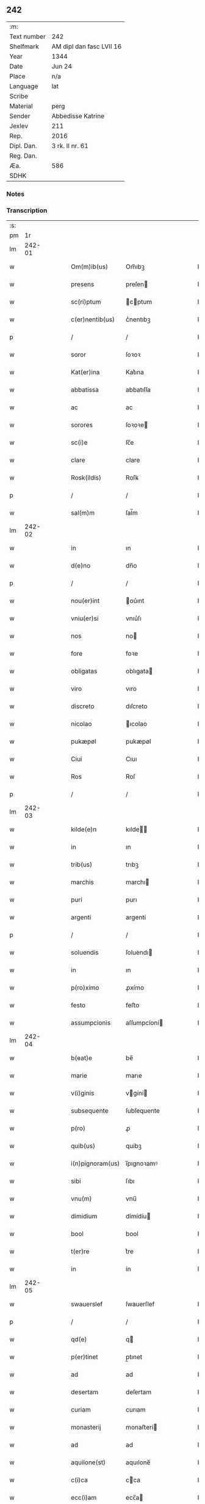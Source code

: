 ** 242
| :m:         |                          |
| Text number | 242                      |
| Shelfmark   | AM dipl dan fasc LVII 16 |
| Year        | 1344                     |
| Date        | Jun 24                   |
| Place       | n/a                      |
| Language    | lat                      |
| Scribe      |                          |
| Material    | perg                     |
| Sender      | Abbedisse Katrine        |
| Jexlev      | 211                      |
| Rep.        | 2016                     |
| Dipl. Dan.  | 3 rk. II nr. 61          |
| Reg. Dan.   |                          |
| Æa.         | 586                      |
| SDHK        |                          |

*** Notes


*** Transcription
| :s: |        |   |   |   |   |                  |              |   |   |   |   |     |   |   |   |        |
| pm  |     1r |   |   |   |   |                  |              |   |   |   |   |     |   |   |   |        |
| lm  | 242-01 |   |   |   |   |                  |              |   |   |   |   |     |   |   |   |        |
| w   |        |   |   |   |   | Om(m)ib(us)      | Om̅ıbꝫ        |   |   |   |   | lat |   |   |   | 242-01 |
| w   |        |   |   |   |   | presens          | preſen      |   |   |   |   | lat |   |   |   | 242-01 |
| w   |        |   |   |   |   | sc(ri)ptum       | cptum      |   |   |   |   | lat |   |   |   | 242-01 |
| w   |        |   |   |   |   | c(er)nentib(us)  | c͛nentıbꝫ     |   |   |   |   | lat |   |   |   | 242-01 |
| p   |        |   |   |   |   | /                | /            |   |   |   |   | lat |   |   |   | 242-01 |
| w   |        |   |   |   |   | soror            | ſoꝛoꝛ        |   |   |   |   | lat |   |   |   | 242-01 |
| w   |        |   |   |   |   | Kat(er)ina       | Kat͛ına       |   |   |   |   | lat |   |   |   | 242-01 |
| w   |        |   |   |   |   | abbatissa        | abbatıſſa    |   |   |   |   | lat |   |   |   | 242-01 |
| w   |        |   |   |   |   | ac               | ac           |   |   |   |   | lat |   |   |   | 242-01 |
| w   |        |   |   |   |   | sorores          | ſoꝛoꝛe      |   |   |   |   | lat |   |   |   | 242-01 |
| w   |        |   |   |   |   | sc(i)e           | ſc̅e          |   |   |   |   | lat |   |   |   | 242-01 |
| w   |        |   |   |   |   | clare            | clare        |   |   |   |   | lat |   |   |   | 242-01 |
| w   |        |   |   |   |   | Rosk(ildis)      | Roſꝃ         |   |   |   |   | lat |   |   |   | 242-01 |
| p   |        |   |   |   |   | /                | /            |   |   |   |   | lat |   |   |   | 242-01 |
| w   |        |   |   |   |   | sal(m)m          | ſal̅m         |   |   |   |   | lat |   |   |   | 242-01 |
| lm  | 242-02 |   |   |   |   |                  |              |   |   |   |   |     |   |   |   |        |
| w   |        |   |   |   |   | in               | ın           |   |   |   |   | lat |   |   |   | 242-02 |
| w   |        |   |   |   |   | d(e)no           | dn̅o          |   |   |   |   | lat |   |   |   | 242-02 |
| p   |        |   |   |   |   | /                | /            |   |   |   |   | lat |   |   |   | 242-02 |
| w   |        |   |   |   |   | nou(er)int       | ou͛ınt       |   |   |   |   | lat |   |   |   | 242-02 |
| w   |        |   |   |   |   | vniu(er)si       | vnıu͛ſı       |   |   |   |   | lat |   |   |   | 242-02 |
| w   |        |   |   |   |   | nos              | no          |   |   |   |   | lat |   |   |   | 242-02 |
| w   |        |   |   |   |   | fore             | foꝛe         |   |   |   |   | lat |   |   |   | 242-02 |
| w   |        |   |   |   |   | obligatas        | oblıgata    |   |   |   |   | lat |   |   |   | 242-02 |
| w   |        |   |   |   |   | viro             | vıro         |   |   |   |   | lat |   |   |   | 242-02 |
| w   |        |   |   |   |   | discreto         | dıſcreto     |   |   |   |   | lat |   |   |   | 242-02 |
| w   |        |   |   |   |   | nicolao          | ıcolao      |   |   |   |   | lat |   |   |   | 242-02 |
| w   |        |   |   |   |   | pukæpøl          | pukæpøl      |   |   |   |   | lat |   |   |   | 242-02 |
| w   |        |   |   |   |   | Ciui             | Cıuı         |   |   |   |   | lat |   |   |   | 242-02 |
| w   |        |   |   |   |   | Ros              | Roſ          |   |   |   |   | lat |   |   |   | 242-02 |
| p   |        |   |   |   |   | /                | /            |   |   |   |   | lat |   |   |   | 242-02 |
| lm  | 242-03 |   |   |   |   |                  |              |   |   |   |   |     |   |   |   |        |
| w   |        |   |   |   |   | kilde(e)n        | kılde̅       |   |   |   |   | lat |   |   |   | 242-03 |
| w   |        |   |   |   |   | in               | ın           |   |   |   |   | lat |   |   |   | 242-03 |
| w   |        |   |   |   |   | trib(us)         | trıbꝫ        |   |   |   |   | lat |   |   |   | 242-03 |
| w   |        |   |   |   |   | marchis          | marchı      |   |   |   |   | lat |   |   |   | 242-03 |
| w   |        |   |   |   |   | puri             | purı         |   |   |   |   | lat |   |   |   | 242-03 |
| w   |        |   |   |   |   | argenti          | argentí      |   |   |   |   | lat |   |   |   | 242-03 |
| p   |        |   |   |   |   | /                | /            |   |   |   |   | lat |   |   |   | 242-03 |
| w   |        |   |   |   |   | soluendis        | ſoluendı    |   |   |   |   | lat |   |   |   | 242-03 |
| w   |        |   |   |   |   | in               | ın           |   |   |   |   | lat |   |   |   | 242-03 |
| w   |        |   |   |   |   | p(ro)ximo        | ꝓxímo        |   |   |   |   | lat |   |   |   | 242-03 |
| w   |        |   |   |   |   | festo            | feﬅo         |   |   |   |   | lat |   |   |   | 242-03 |
| w   |        |   |   |   |   | assumpcionis     | aſſumpcíoní |   |   |   |   | lat |   |   |   | 242-03 |
| lm  | 242-04 |   |   |   |   |                  |              |   |   |   |   |     |   |   |   |        |
| w   |        |   |   |   |   | b(eat)e          | be̅           |   |   |   |   | lat |   |   |   | 242-04 |
| w   |        |   |   |   |   | marie            | marıe        |   |   |   |   | lat |   |   |   | 242-04 |
| w   |        |   |   |   |   | v(i)ginis        | vgíní      |   |   |   |   | lat |   |   |   | 242-04 |
| w   |        |   |   |   |   | subsequente      | ſubſequente  |   |   |   |   | lat |   |   |   | 242-04 |
| w   |        |   |   |   |   | p(ro)            | ꝓ            |   |   |   |   | lat |   |   |   | 242-04 |
| w   |        |   |   |   |   | quib(us)         | quíbꝫ        |   |   |   |   | lat |   |   |   | 242-04 |
| w   |        |   |   |   |   | i(n)pignoram(us) | ı̅pıgnoꝛamꝰ   |   |   |   |   | lat |   |   |   | 242-04 |
| w   |        |   |   |   |   | sibi             | ſıbı         |   |   |   |   | lat |   |   |   | 242-04 |
| w   |        |   |   |   |   | vnu(m)           | vnu̅          |   |   |   |   | lat |   |   |   | 242-04 |
| w   |        |   |   |   |   | dimidium         | dímídíu     |   |   |   |   | lat |   |   |   | 242-04 |
| w   |        |   |   |   |   | bool             | bool         |   |   |   |   | lat |   |   |   | 242-04 |
| w   |        |   |   |   |   | t(er)re          | t͛re          |   |   |   |   | lat |   |   |   | 242-04 |
| w   |        |   |   |   |   | in               | ín           |   |   |   |   | lat |   |   |   | 242-04 |
| lm  | 242-05 |   |   |   |   |                  |              |   |   |   |   |     |   |   |   |        |
| w   |        |   |   |   |   | swauerslef       | ſwauerſlef   |   |   |   |   | lat |   |   |   | 242-05 |
| p   |        |   |   |   |   | /                | /            |   |   |   |   | lat |   |   |   | 242-05 |
| w   |        |   |   |   |   | qd(e)            | q           |   |   |   |   | lat |   |   |   | 242-05 |
| w   |        |   |   |   |   | p(er)tinet       | p̲tınet       |   |   |   |   | lat |   |   |   | 242-05 |
| w   |        |   |   |   |   | ad               | ad           |   |   |   |   | lat |   |   |   | 242-05 |
| w   |        |   |   |   |   | desertam         | deſertam     |   |   |   |   | lat |   |   |   | 242-05 |
| w   |        |   |   |   |   | curiam           | curıam       |   |   |   |   | lat |   |   |   | 242-05 |
| w   |        |   |   |   |   | monasterij       | monaﬅerí    |   |   |   |   | lat |   |   |   | 242-05 |
| w   |        |   |   |   |   | ad               | ad           |   |   |   |   | lat |   |   |   | 242-05 |
| w   |        |   |   |   |   | aquilone(st)     | aquılone̅     |   |   |   |   | lat |   |   |   | 242-05 |
| w   |        |   |   |   |   | c(i)ca           | cca         |   |   |   |   | lat |   |   |   | 242-05 |
| w   |        |   |   |   |   | ecc(i)am         | ecc̅a        |   |   |   |   | lat |   |   |   | 242-05 |
| lm  | 242-06 |   |   |   |   |                  |              |   |   |   |   |     |   |   |   |        |
| w   |        |   |   |   |   | sitam            | ſítam        |   |   |   |   | lat |   |   |   | 242-06 |
| w   |        |   |   |   |   | tali             | talı         |   |   |   |   | lat |   |   |   | 242-06 |
| w   |        |   |   |   |   | (con)dic(i)one   | ꝯdıc̅one      |   |   |   |   | lat |   |   |   | 242-06 |
| p   |        |   |   |   |   | /                | /            |   |   |   |   | lat |   |   |   | 242-06 |
| w   |        |   |   |   |   | vt               | vt           |   |   |   |   | lat |   |   |   | 242-06 |
| w   |        |   |   |   |   | si               | ſí           |   |   |   |   | lat |   |   |   | 242-06 |
| w   |        |   |   |   |   | in               | ín           |   |   |   |   | lat |   |   |   | 242-06 |
| w   |        |   |   |   |   | d(i)c(t)o        | dc̅o          |   |   |   |   | lat |   |   |   | 242-06 |
| w   |        |   |   |   |   | festo            | feﬅo         |   |   |   |   | lat |   |   |   | 242-06 |
| w   |        |   |   |   |   | Redemptum        | Redemptum    |   |   |   |   | lat |   |   |   | 242-06 |
| w   |        |   |   |   |   | no(m)            | no̅           |   |   |   |   | lat |   |   |   | 242-06 |
| w   |        |   |   |   |   | fu(er)it         | fu͛ít         |   |   |   |   | lat |   |   |   | 242-06 |
| p   |        |   |   |   |   | /                | /            |   |   |   |   | lat |   |   |   | 242-06 |
| w   |        |   |   |   |   | Extu(m)c         | xtu̅c        |   |   |   |   | lat |   |   |   | 242-06 |
| w   |        |   |   |   |   | dc(i)us          | dc̅u         |   |   |   |   | lat |   |   |   | 242-06 |
| w   |        |   |   |   |   | nicola(us)       | nícola      |   |   |   |   | lat |   |   |   | 242-06 |
| lm  | 242-07 |   |   |   |   |                  |              |   |   |   |   |     |   |   |   |        |
| w   |        |   |   |   |   | de               | de           |   |   |   |   | lat |   |   |   | 242-07 |
| w   |        |   |   |   |   | ip(m)o           | ıp̅o          |   |   |   |   | lat |   |   |   | 242-07 |
| w   |        |   |   |   |   | bool             | bool         |   |   |   |   | lat |   |   |   | 242-07 |
| w   |        |   |   |   |   | fruct(us)        | fruꝰ        |   |   |   |   | lat |   |   |   | 242-07 |
| w   |        |   |   |   |   | p(er)cipiat      | p̲cıpıat      |   |   |   |   | lat |   |   |   | 242-07 |
| p   |        |   |   |   |   | /                | /            |   |   |   |   | lat |   |   |   | 242-07 |
| w   |        |   |   |   |   | quousq(ue)       | quouſqꝫ      |   |   |   |   | lat |   |   |   | 242-07 |
| w   |        |   |   |   |   | dc(i)e           | dc̅e          |   |   |   |   | lat |   |   |   | 242-07 |
| w   |        |   |   |   |   | marche           | marche       |   |   |   |   | lat |   |   |   | 242-07 |
| w   |        |   |   |   |   | fu(er)int        | fu͛ınt        |   |   |   |   | lat |   |   |   | 242-07 |
| w   |        |   |   |   |   | p(er)solute      | p̲ſolute      |   |   |   |   | lat |   |   |   | 242-07 |
| p   |        |   |   |   |   | /                | /            |   |   |   |   | lat |   |   |   | 242-07 |
| w   |        |   |   |   |   | hoc              | hoc          |   |   |   |   | lat |   |   |   | 242-07 |
| w   |        |   |   |   |   | p(ro)uiso        | ꝓuíſo        |   |   |   |   | lat |   |   |   | 242-07 |
| w   |        |   |   |   |   | q(uod)           | ꝙ            |   |   |   |   | lat |   |   |   | 242-07 |
| w   |        |   |   |   |   | q(ua)ndo         | qᷓndo         |   |   |   |   | lat |   |   |   | 242-07 |
| p   |        |   |   |   |   | /                | /            |   |   |   |   | lat |   |   |   | 242-07 |
| lm  | 242-08 |   |   |   |   |                  |              |   |   |   |   |     |   |   |   |        |
| w   |        |   |   |   |   | cumq(ue)         | cumqꝫ        |   |   |   |   | lat |   |   |   | 242-08 |
| w   |        |   |   |   |   | ip(m)m           | ıp̅m          |   |   |   |   | lat |   |   |   | 242-08 |
| w   |        |   |   |   |   | bool             | bool         |   |   |   |   | lat |   |   |   | 242-08 |
| w   |        |   |   |   |   | redimi           | redımí       |   |   |   |   | lat |   |   |   | 242-08 |
| w   |        |   |   |   |   | contingat        | contíngat    |   |   |   |   | lat |   |   |   | 242-08 |
| p   |        |   |   |   |   | /                | /            |   |   |   |   | lat |   |   |   | 242-08 |
| w   |        |   |   |   |   | illo             | ıllo         |   |   |   |   | lat |   |   |   | 242-08 |
| w   |        |   |   |   |   | anno             | anno         |   |   |   |   | lat |   |   |   | 242-08 |
| w   |        |   |   |   |   | fruct(us)        | fruꝰ        |   |   |   |   | lat |   |   |   | 242-08 |
| w   |        |   |   |   |   | leuare           | leuare       |   |   |   |   | lat |   |   |   | 242-08 |
| w   |        |   |   |   |   | Deb(us)          | Debꝫ         |   |   |   |   | lat |   |   |   | 242-08 |
| w   |        |   |   |   |   | i(n)             | ı̅            |   |   |   |   | lat |   |   |   | 242-08 |
| w   |        |   |   |   |   | sortem           | ſoꝛtem       |   |   |   |   | lat |   |   |   | 242-08 |
| w   |        |   |   |   |   | debiti           | debítí       |   |   |   |   | lat |   |   |   | 242-08 |
| lm  | 242-09 |   |   |   |   |                  |              |   |   |   |   |     |   |   |   |        |
| w   |        |   |   |   |   | p(i)ncipalis     | pncıpalı   |   |   |   |   | lat |   |   |   | 242-09 |
| w   |        |   |   |   |   | minime           | míníme       |   |   |   |   | lat |   |   |   | 242-09 |
| w   |        |   |   |   |   | Computandos      | Computando  |   |   |   |   | lat |   |   |   | 242-09 |
| p   |        |   |   |   |   | /                | /            |   |   |   |   | lat |   |   |   | 242-09 |
| w   |        |   |   |   |   | Jn               | Jn           |   |   |   |   | lat |   |   |   | 242-09 |
| w   |        |   |   |   |   | cui(us)          | cuıꝰ         |   |   |   |   | lat |   |   |   | 242-09 |
| w   |        |   |   |   |   | Rei              | Reí          |   |   |   |   | lat |   |   |   | 242-09 |
| w   |        |   |   |   |   | Testimo(m)ium    | ᴛeﬅimo̅íu    |   |   |   |   | lat |   |   |   | 242-09 |
| w   |        |   |   |   |   | sigillum         | ſıgıllu     |   |   |   |   | lat |   |   |   | 242-09 |
| w   |        |   |   |   |   | nr(m)i           | nr̅ı          |   |   |   |   | lat |   |   |   | 242-09 |
| w   |        |   |   |   |   | co(m)ue(st)t(us) | co̅ue̅tꝰ       |   |   |   |   | lat |   |   |   | 242-09 |
| lm  | 242-10 |   |   |   |   |                  |              |   |   |   |   |     |   |   |   |        |
| w   |        |   |   |   |   | p(m)sentib(us)   | p̅ſentıbꝫ     |   |   |   |   | lat |   |   |   | 242-10 |
| w   |        |   |   |   |   | e(st)            | e̅            |   |   |   |   | lat |   |   |   | 242-10 |
| w   |        |   |   |   |   | appensum         | aenſum      |   |   |   |   | lat |   |   |   | 242-10 |
| p   |        |   |   |   |   | /                | /            |   |   |   |   | lat |   |   |   | 242-10 |
| w   |        |   |   |   |   | Anno             | nno         |   |   |   |   | lat |   |   |   | 242-10 |
| w   |        |   |   |   |   | d(omi)ni         | dn̅ı          |   |   |   |   | lat |   |   |   | 242-10 |
| p   |        |   |   |   |   | .                | .            |   |   |   |   | lat |   |   |   | 242-10 |
| w   |        |   |   |   |   | mill(m)io        | ıll̅ıo       |   |   |   |   | lat |   |   |   | 242-10 |
| w   |        |   |   |   |   | .CC(o)C.         | .CCͦC.        |   |   |   |   | lat |   |   |   | 242-10 |
| w   |        |   |   |   |   | xliii(o)j.       | xlıııͦȷ.      |   |   |   |   | lat |   |   |   | 242-10 |
| w   |        |   |   |   |   | die              | dıe          |   |   |   |   | lat |   |   |   | 242-10 |
| w   |        |   |   |   |   | b(eat)i          | bı̅           |   |   |   |   | lat |   |   |   | 242-10 |
| w   |        |   |   |   |   | Joh(m)is         | Joh̅ı        |   |   |   |   | lat |   |   |   | 242-10 |
| w   |        |   |   |   |   | bap(m)te         | bap̅te        |   |   |   |   | lat |   |   |   | 242-10 |
| lm  | 242-11 |   |   |   |   |                  |              |   |   |   |   |     |   |   |   |        |
| w   |        |   |   |   |   | [3-02-61]        | [3-02-61]    |   |   |   |   | lat |   |   |   | 242-11 |
| :e: |        |   |   |   |   |                  |              |   |   |   |   |     |   |   |   |        |
